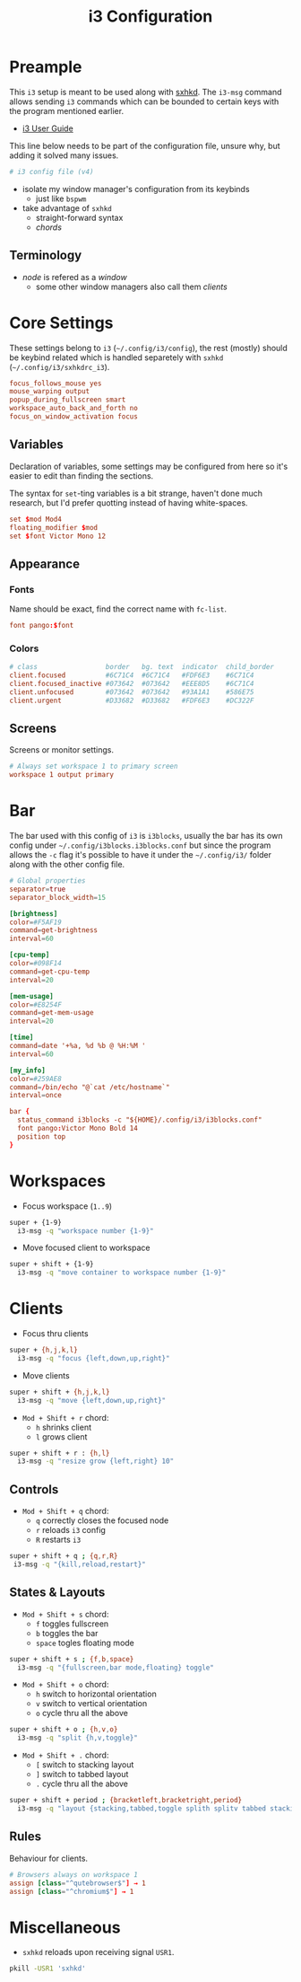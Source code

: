 #+TITLE: i3 Configuration
#+PROPERTY: header-args :comments org :results silent :tangle "config"

* Table of Contents                                          :TOC_2:noexport:
-  [[#preample][Preample]]
  - [[#terminology][Terminology]]
- [[#core-settings][Core Settings]]
  - [[#variables][Variables]]
  - [[#appearance][Appearance]]
  - [[#screens][Screens]]
- [[#bar][Bar]]
- [[#workspaces][Workspaces]]
- [[#clients][Clients]]
  - [[#controls][Controls]]
  - [[#states--layouts][States & Layouts]]
  - [[#rules][Rules]]
- [[#miscellaneous][Miscellaneous]]

*  Preample

This =i3= setup is meant to be used along with [[https://github.com/baskerville/sxhkd][sxhkd]]. The =i3-msg= command allows
sending =i3= commands which can be bounded to certain keys with the program
mentioned earlier.

+ [[https://i3wm.org/docs/userguide.html][i3 User Guide]]

This line below needs to be part of the configuration file, unsure why, but
adding it solved many issues.

#+begin_src conf
# i3 config file (v4)
#+end_src

+ isolate my window manager's configuration from its keybinds
  + just like =bspwm=
+ take advantage of =sxhkd=
  + straight-forward syntax
  + /chords/

** Terminology

+ /node/ is refered as a /window/
 + some other window managers also call them /clients/

* Core Settings

These settings belong to =i3= (=~/.config/i3/config=), the rest (mostly) should be
keybind related which is handled separetely with =sxhkd=
(=~/.config/i3/sxhkdrc_i3=).

#+begin_src conf
focus_follows_mouse yes
mouse_warping output
popup_during_fullscreen smart
workspace_auto_back_and_forth no
focus_on_window_activation focus
#+end_src

** Variables

Declaration of variables, some settings may be configured from here so it's
easier to edit than finding the sections.

The syntax for =set=-ting variables is a bit strange, haven't done much research,
but I'd prefer quotting instead of having white-spaces.

#+begin_src conf
set $mod Mod4
floating_modifier $mod
set $font Victor Mono 12
#+end_src

** Appearance

*** Fonts

Name should be exact, find the correct name with =fc-list=.

#+begin_src conf
font pango:$font
#+end_src

*** Colors

#+begin_src conf
# class                 border   bg. text  indicator  child_border
client.focused          #6C71C4  #6C71C4   #FDF6E3    #6C71C4
client.focused_inactive #073642  #073642   #EEE8D5    #6C71C4
client.unfocused        #073642  #073642   #93A1A1    #586E75
client.urgent           #D33682  #D33682   #FDF6E3    #DC322F
#+end_src

** Screens

Screens or monitor settings.

#+begin_src conf
# Always set workspace 1 to primary screen
workspace 1 output primary
#+end_src

* Bar

The bar used with this config of =i3= is =i3blocks=, usually the bar has
its own config under =~/.config/i3blocks.i3blocks.conf= but since the program
allows the =-c= flag it's possible to have it under the =~/.config/i3/= folder
along with the other config file.

#+begin_src conf :tangle "i3blocks.conf"
# Global properties
separator=true
separator_block_width=15

[brightness]
color=#F5AF19
command=get-brightness
interval=60

[cpu-temp]
color=#098F14
command=get-cpu-temp
interval=20

[mem-usage]
color=#E8254F
command=get-mem-usage
interval=20

[time]
command=date '+%a, %d %b @ %H:%M '
interval=60

[my_info]
color=#259AE8
command=/bin/echo "@`cat /etc/hostname`"
interval=once
#+end_src

#+begin_src conf
bar {
  status_command i3blocks -c "${HOME}/.config/i3/i3blocks.conf"
  font pango:Victor Mono Bold 14
  position top
}
#+end_src

* Workspaces

+ Focus workspace (=1..9=)

#+begin_src sh :tangle "sxhkdrc_i3"
super + {1-9}
  i3-msg -q "workspace number {1-9}"
#+end_src

+ Move focused client to workspace

#+begin_src sh :tangle "sxhkdrc_i3"
super + shift + {1-9}
  i3-msg -q "move container to workspace number {1-9}"
#+end_src

* Clients

+ Focus thru clients

#+begin_src sh :tangle "sxhkdrc_i3"
super + {h,j,k,l}
  i3-msg -q "focus {left,down,up,right}"
#+end_src

+ Move clients

#+begin_src sh :tangle "sxhkdrc_i3"
super + shift + {h,j,k,l}
  i3-msg -q "move {left,down,up,right}"
#+end_src

+ =Mod + Shift + r= chord:
  + =h= shrinks client
  + =l= grows client

#+begin_src sh :tangle "sxhkdrc_i3"
super + shift + r : {h,l}
  i3-msg -q "resize grow {left,right} 10"
#+end_src

** Controls

+ =Mod + Shift + q= chord:
  + =q= correctly closes the focused node
  + =r= reloads =i3= config
  + =R= restarts =i3=

#+begin_src sh :tangle "sxhkdrc_i3"
super + shift + q ; {q,r,R}
 i3-msg -q "{kill,reload,restart}"
#+end_src

** States & Layouts

+ =Mod + Shift + s= chord:
  + =f= toggles fullscreen
  + =b= toggles the bar
  + =space= togles floating mode

#+begin_src sh :tangle "sxhkdrc_i3"
super + shift + s ; {f,b,space}
  i3-msg -q "{fullscreen,bar mode,floating} toggle"
#+end_src

+ =Mod + Shift + o= chord:
  + =h= switch to horizontal orientation
  + =v= switch to vertical orientation
  + =o= cycle thru all the above

#+begin_src sh :tangle "sxhkdrc_i3"
super + shift + o ; {h,v,o}
  i3-msg -q "split {h,v,toggle}"
#+end_src

+ =Mod + Shift + .= chord:
  + =[= switch to stacking layout
  + =]= switch to tabbed layout
  + =.= cycle thru all the above

#+begin_src sh :tangle "sxhkdrc_i3"
super + shift + period ; {bracketleft,bracketright,period}
  i3-msg -q "layout {stacking,tabbed,toggle splith splitv tabbed stacking}"
#+end_src

** Rules

Behaviour for clients.

#+begin_src conf
# Browsers always on workspace 1
assign [class="^qutebrowser$"] → 1
assign [class="^chromium$"] → 1
#+end_src

* Miscellaneous

+ =sxhkd= reloads upon receiving signal =USR1=.

#+begin_src sh :tangle no
pkill -USR1 'sxhkd'
#+end_src
